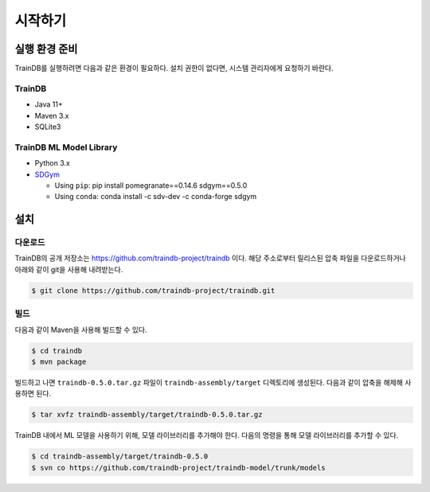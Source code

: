 시작하기
========

실행 환경 준비
--------------

TrainDB를 실행하려면 다음과 같은 환경이 필요하다. 설치 권한이 없다면, 시스템 관리자에게 요청하기 바란다.

TrainDB
~~~~~~~

* Java 11+
* Maven 3.x
* SQLite3

TrainDB ML Model Library
~~~~~~~~~~~~~~~~~~~~~~~~

* Python 3.x
* `SDGym <https://github.com/sdv-dev/SDGym>`_

  * Using ``pip``: pip install pomegranate==0.14.6 sdgym==0.5.0
  * Using ``conda``: conda install -c sdv-dev -c conda-forge sdgym


설치
----

다운로드
~~~~~~~~

TrainDB의 공개 저장소는 `https://github.com/traindb-project/traindb <https://github.com/traindb-project/traindb>`_ 이다. 해당 주소로부터 릴리스된 압축 파일을 다운로드하거나 아래와 같이 git을 사용해 내려받는다.

.. code-block:: console

  $ git clone https://github.com/traindb-project/traindb.git

빌드
~~~~

다음과 같이 Maven을 사용해 빌드할 수 있다.

.. code-block:: console

  $ cd traindb
  $ mvn package

빌드하고 나면 ``traindb-0.5.0.tar.gz`` 파일이 ``traindb-assembly/target`` 디렉토리에 생성된다. 다음과 같이 압축을 해제해 사용하면 된다.

.. code-block:: console

  $ tar xvfz traindb-assembly/target/traindb-0.5.0.tar.gz

TrainDB 내에서 ML 모델을 사용하기 위해, 모델 라이브러리를 추가해야 한다.
다음의 명령을 통해 모델 라이브러리를 추가할 수 있다.

.. code-block:: console

  $ cd traindb-assembly/target/traindb-0.5.0
  $ svn co https://github.com/traindb-project/traindb-model/trunk/models
